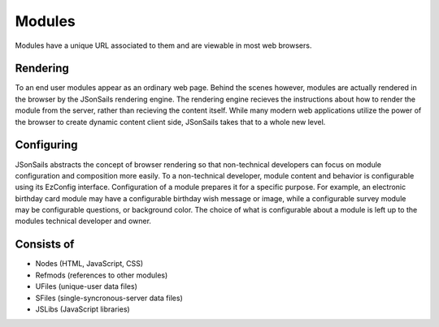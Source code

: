 
Modules
=======

Modules have a unique URL associated to them and are viewable in most web
browsers.  

Rendering
"""""""""

To an end user modules appear as an ordinary web page.  Behind the scenes
however, modules are actually rendered in the browser by the JSonSails
rendering engine.  The rendering engine recieves the instructions about how to
render the module from the server, rather than recieving the content itself.
While many modern web applications utilize the power of the browser to create
dynamic content client side, JSonSails takes that to a whole new level.

.. _`module-config`:

Configuring
"""""""""""

JSonSails abstracts the concept of browser rendering so that non-technical
developers can focus on module configuration and composition more easily.  To a
non-technical developer, module content and behavior is configurable using
its EzConfig interface.  Configuration of a module prepares it for a specific
purpose.  For example, an electronic birthday card module may have a
configurable birthday wish message or image, while a configurable survey module
may be configurable questions, or background color. The choice of what is
configurable about a module is left up to the modules technical developer and
owner.

Consists of
"""""""""""

* Nodes (HTML, JavaScript, CSS)
* Refmods (references to other modules)
* UFiles (unique-user data files)
* SFiles (single-syncronous-server data files)
* JSLibs (JavaScript libraries)


